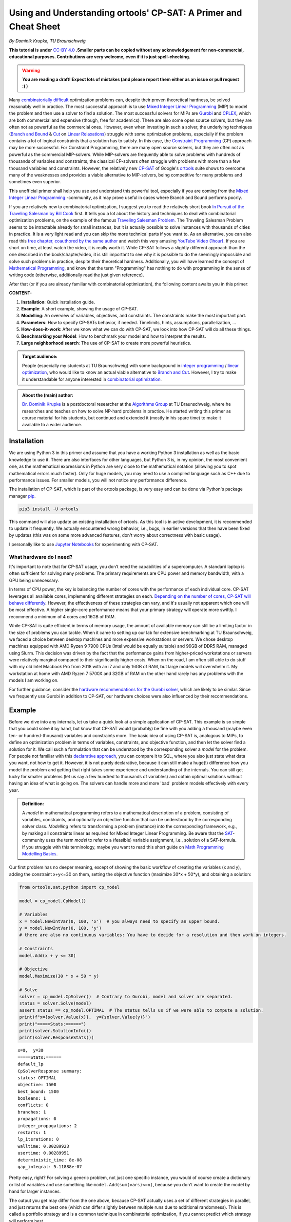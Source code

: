 Using and Understanding ortools' CP-SAT: A Primer and Cheat Sheet
=================================================================

*By Dominik Krupke, TU Braunschweig*

**This tutorial is under** `CC-BY 4.0 <https://creativecommons.org/licenses/by/4.0/>`_ **.Smaller parts can be copied without
any acknowledgement for non-commercial, educational purposes. Contributions are very welcome, even if it is just spell-checking.**

.. warning:: 

   **You are reading a draft! Expect lots of mistakes (and please report them either as an issue or pull request :) )**


Many `combinatorially difficult <https://en.wikipedia.org/wiki/NP-hardness>`_  optimization problems can, despite their proven theoretical hardness, be solved reasonably well in practice.
The most successful approach is to use `Mixed Integer Linear Programming <https://en.wikipedia.org/wiki/Integer_programming>`_ (MIP) to model the problem and then use a solver to find a solution.
The most successful solvers for MIPs are `Gurobi <https://www.gurobi.com/>`_ and `CPLEX <https://www.ibm.com/analytics/cplex-optimizer>`_, which are both commercial and expensive (though, free for academics).
There are also some open source solvers, but they are often not as powerful as the commercial ones.
However, even when investing in such a solver, the underlying techniques (`Branch and Bound <https://en.wikipedia.org/wiki/Branch_and_bound>`_
& `Cut <https://en.wikipedia.org/wiki/Branch_and_cut>`_ on `Linear Relaxations <https://en.wikipedia.org/wiki/Linear_programming_relaxation>`_) struggle with some optimization problems, especially if the problem contains a lot of logical constraints that a solution has to satisfy.
In this case, the `Constraint Programming <https://en.wikipedia.org/wiki/Constraint_programming>`_ (CP) approach may be more successful.
For Constraint Programming, there are many open source solvers, but they are often not as powerful as the commercial MIP-solvers.
While MIP-solvers are frequently able to solve problems with hundreds of thousands of variables and constraints, the classical CP-solvers often struggle with problems with more than a few thousand variables and constraints.
However, the relatively new `CP-SAT <https://developers.google.com/optimization/cp/cp_solver>`_ of Google's `ortools <https://github.com/google/or-tools/>`_
suite shows to overcome many of the weaknesses and provides a viable alternative to MIP-solvers, being competitive for many problems and sometimes even superior.

This unofficial primer shall help you use and understand this powerful tool, especially if you are coming from
the `Mixed Integer Linear Programming <https://en.wikipedia.org/wiki/Integer_programming>`_ -community, as
it may prove useful in cases where Branch and Bound performs poorly.

If you are relatively new to combinatorial optimization, I suggest you to read the relatively short book `In Pursuit of the Traveling Salesman by Bill Cook <https://press.princeton.edu/books/paperback/9780691163529/in-pursuit-of-the-traveling-salesman>`_ first.
It tells you a lot about the history and techniques to deal with combinatorial optimization problems, on the example of the famous `Traveling Salesman Problem <https://en.wikipedia.org/wiki/Travelling_salesman_problem>`_.
The Traveling Salesman Problem seems to be intractable already for small instances, but it is actually possible to solve instances with thousands of cities in practice.
It is a very light read and you can skip the more technical parts if you want to.
As an alternative, you can also read this `free chapter, coauthored by the same author <https://www.math.uwaterloo.ca/~bico/papers/comp_chapter1.pdf>`_ and 
watch this very amusing `YouTube Video (1hour) <https://www.youtube.com/watch?v=5VjphFYQKj8>`_.
If you are short on time, at least watch the video, it is really worth it.
While CP-SAT follows a slightly different approach than the one described in the book/chapter/video, it is still important to see why it is possible to do the seemingly impossible and solve such problems in practice, despite their theoretical hardness.
Additionally, you will have learned the concept of `Mathematical Programming <https://www.gurobi.com/resources/math-programming-modeling-basics/>`_, and know that the term "Programming" has nothing to do with programming in the sense of writing code (otherwise, additionally read the just given reference).

After that (or if you are already familiar with combinatorial optimization), the following content awaits you in this primer:

**CONTENT:**

1. **Installation**: Quick installation guide.
2. **Example**: A short example, showing the usage of CP-SAT.
3. **Modelling**: An overview of variables, objectives, and constraints. The constraints make the most
   important part.
4. **Parameters**: How to specify CP-SATs behavior, if needed. Timelimits, hints, assumptions,
   parallelization, ...
5. **How-does-it-work**: After we know what we can do with CP-SAT, we look into how CP-SAT will do all
   these things.
6. **Benchmarking your Model**: How to benchmark your model and how to interpret the results.
7. **Large neighborhood search**: The use of CP-SAT to create more powerful heuristics.

.. admonition:: **Target audience**: 

  People (especially my students at TU Braunschweig) with some background
  in `integer programming <https://en.wikipedia.org/wiki/Integer_programming>`_
  / `linear optimization <https://en.wikipedia.org/wiki/Linear_programming>`_, who would like to know an actual viable
  alternative to `Branch and Cut <https://en.wikipedia.org/wiki/Branch_and_cut>`_. However, I try to make it
  understandable for anyone interested
  in `combinatorial optimization <https://en.wikipedia.org/wiki/Combinatorial_optimization>`_.
  

.. admonition:: **About the (main) author**:

  `Dr. Dominik Krupke <https://krupke.cc>`_ is a postdoctoral researcher at the `Algorithms Group <https://www.ibr.cs.tu-bs.de/alg>`_ at TU Braunschweig,
  where he researches and teaches on how to solve NP-hard problems in practice. He started writing this primer as course material for his students,
  but continued and extended it (mostly in his spare time) to make it available to a wider audience.

Installation
------------

We are using Python 3 in this primer and assume that you have a working Python 3 installation as well as the basic knowledge to use it. There are also interfaces for other languages, 
but Python 3 is, in my opinion, the most convenient one, as the mathematical expressions in Python are very close to the mathematical notation (allowing you to spot mathematical errors much faster). 
Only for huge models, you may need to use a compiled language such as C++ due to performance issues. For smaller models, you will not notice any performance difference.

The installation of CP-SAT, which is part of the ortools package, is very easy and can be done via Python's package manager `pip <https://pip.pypa.io/en/stable/>`_.

.. code:: bash

   pip3 install -U ortools

This command will also update an existing installation of ortools.
As this tool is in active development, it is recommended to update it frequently.
We actually encountered wrong behavior, i.e., bugs, in earlier versions that then have
been fixed by updates (this was on some more advanced features, don't worry about
correctness with basic usage).

I personally like to use `Jupyter Notebooks <https://jupyter.org/>`_ for experimenting with CP-SAT.

What hardware do I need?
~~~~~~~~~~~~~~~~~~~~~~~~

It's important to note that for CP-SAT usage, you don't need the capabilities of
a supercomputer. A standard laptop is often sufficient for solving many
problems. The primary requirements are CPU power and memory bandwidth, with a
GPU being unnecessary.

In terms of CPU power, the key is balancing the number of cores with the
performance of each individual core. CP-SAT leverages all available cores,
implementing different strategies on each.
`Depending on the number of cores, CP-SAT will behave differently <https://github.com/google/or-tools/blob/main/ortools/sat/docs/troubleshooting.md#improving-performance-with-multiple-workers>`_.
However, the effectiveness of these strategies can vary, and it's usually not
apparent which one will be most effective. A higher single-core performance
means that your primary strategy will operate more swiftly. I recommend a
minimum of 4 cores and 16GB of RAM.

While CP-SAT is quite efficient in terms of memory usage, the amount of
available memory can still be a limiting factor in the size of problems you can
tackle. When it came to setting up our lab for extensive benchmarking at TU
Braunschweig, we faced a choice between desktop machines and more expensive
workstations or servers. We chose desktop machines equipped with AMD Ryzen 9
7900 CPUs (Intel would be equally suitable) and 96GB of DDR5 RAM, managed using
Slurm. This decision was driven by the fact that the performance gains from
higher-priced workstations or servers were relatively marginal compared to their
significantly higher costs. When on the road, I am often still able to do stuff
with my old Intel Macbook Pro from 2018 with an i7 and only 16GB of RAM, but
large models will overwhelm it. My workstation at home with AMD Ryzen 7 5700X
and 32GB of RAM on the other hand rarely has any problems with the models I am
working on.

For further guidance, consider the
`hardware recommendations for the Gurobi solver <https://support.gurobi.com/hc/en-us/articles/8172407217041-What-hardware-should-I-select-when-running-Gurobi->`_,
which are likely to be similar. Since we frequently use Gurobi in addition to
CP-SAT, our hardware choices were also influenced by their recommendations.


Example
-------

Before we dive into any internals, let us take a quick look at a simple application of CP-SAT. This example is so simple
that you could solve it by hand, but know that CP-SAT would (probably) be fine with you adding a thousand (maybe even
ten- or hundred-thousand) variables and constraints more.
The basic idea of using CP-SAT is, analogous to MIPs, to define an optimization problem in terms of variables,
constraints, and objective function, and then let the solver find a solution for it.
We call such a formulation that can be understood by the corresponding solver a *model* for the problem.
For people not familiar with this `declarative approach <https://programiz.pro/resources/imperative-vs-declarative-programming/>`_, 
you can compare it to SQL, where you also just state what data you want, not how to get it.
However, it is not purely declarative, because it can still make a huge(!) difference how you model the problem and
getting that right takes some experience and understanding of the internals.
You can still get lucky for smaller problems (let us say a few hundred to thousands of variables) and obtain optimal
solutions without having an idea of what is going on.
The solvers can handle more and more 'bad' problem models effectively with every year.

.. admonition:: **Definition:**

   A *model* in mathematical programming refers to a mathematical description of a problem, consisting of
   variables, constraints, and optionally an objective function that can be understood by the corresponding solver class.
   *Modelling* refers to transforming a problem (instance) into the corresponding framework, e.g.,
   by making all constraints linear as required for Mixed Integer Linear Programming.
   Be aware that the `SAT <https://en.wikipedia.org/wiki/SAT_solver>`_-community uses the term *model* to refer to a (feasible) 
   variable assignment, i.e., solution of a SAT-formula. If you struggle with this terminology, maybe you want to read
   this short guide on `Math Programming Modelling Basics <https://www.gurobi.com/resources/math-programming-modeling-basics/>`_.

Our first problem has no deeper meaning, except of showing the basic workflow of creating the variables (x and y), adding the
constraint x+y<=30 on them, setting the objective function (maximize 30*x + 50*y), and obtaining a solution:

.. code:: python

   from ortools.sat.python import cp_model

   model = cp_model.CpModel()

   # Variables
   x = model.NewIntVar(0, 100, 'x')  # you always need to specify an upper bound.
   y = model.NewIntVar(0, 100, 'y')
   # there are also no continuous variables: You have to decide for a resolution and then work on integers.

   # Constraints
   model.Add(x + y <= 30)

   # Objective
   model.Maximize(30 * x + 50 * y)

   # Solve
   solver = cp_model.CpSolver()  # Contrary to Gurobi, model and solver are separated.
   status = solver.Solve(model)
   assert status == cp_model.OPTIMAL  # The status tells us if we were able to compute a solution.
   print(f"x={solver.Value(x)},  y={solver.Value(y)}")
   print("=====Stats:======")
   print(solver.SolutionInfo())
   print(solver.ResponseStats())

::

   x=0,  y=30
   =====Stats:======
   default_lp
   CpSolverResponse summary:
   status: OPTIMAL
   objective: 1500
   best_bound: 1500
   booleans: 1
   conflicts: 0
   branches: 1
   propagations: 0
   integer_propagations: 2
   restarts: 1
   lp_iterations: 0
   walltime: 0.00289923
   usertime: 0.00289951
   deterministic_time: 8e-08
   gap_integral: 5.11888e-07

Pretty easy, right? For solving a generic problem, not just one specific instance, you would of course create a
dictionary or list of variables and use something like ``model.Add(sum(vars)<=n)``, because you don't want to create
the model by hand for larger instances.

The output you get may differ from the one above, because CP-SAT actually uses a set of different strategies
in parallel, and just returns the best one (which can differ slightly between multiple runs due to additional randomness).
This is called a portfolio strategy and is a common technique in combinatorial optimization, if you cannot predict
which strategy will perform best.

The mathematical model of the code above would usually be written by experts something like this:

.. math::

   \max 30x + 50y

.. math::

   \text{s.t. } x+y \leq 30

.. math:: 

   \quad 0\leq x \leq 100

.. math::

   \quad 0\leq y \leq 100

.. math:: 

   x,y \in \mathbb{Z}

The ``s.t.`` stands for ``subject to``, sometimes also read as ``such that``.

Here are some further examples, if you are not yet satisfied:

- `N-queens <https://developers.google.com/optimization/cp/queens>`_ (this one
  also gives you a quick introduction to constraint programming, but it may be
  misleading because CP-SAT is no classical
  `FD(Finite Domain)-solver <http://www.gameaipro.com/GameAIPro2/GameAIPro2_Chapter26_Rolling_Your_Own_Finite-Domain_Constraint_Solver.pdf>`_.
  This example probably has been modified from the previous generation, which is
  also explained at the end.)
- `Employee Scheduling <https://developers.google.com/optimization/scheduling/employee_scheduling>`_
- `Job Shop Problem <https://developers.google.com/optimization/scheduling/job_shop>`_
- More examples can be found in
  `the official repository <https://github.com/google/or-tools/tree/stable/ortools/sat/samples>`_
  for multiple languages (yes, CP-SAT does support more than just Python). As
  the Python-examples are named in
  `snake-case <https://en.wikipedia.org/wiki/Snake_case>`_, they are at the end of
  the list.

Ok. Now that you have seen a minimal model, let us look on what options we have
to model a problem. Note that an experienced optimizer may be able to model most
problems with just the elements shown above, but showing your intentions may
help CP-SAT optimize your problem better. Contrary to Mixed Integer Programming,
you also do not need to fine-tune any
`Big-Ms <https://en.wikipedia.org/wiki/Big_M_method>`_ (a reason to model
higher-level constraints, such as conditional constraints that are only enforced
if some variable is set to true, in MIPs yourself, because the computer is not
very good at that).

Modelling
---------

CP-SAT provides us with much more modelling options than the classical
MIP-solver. Instead of just the classical linear constraints (<=, ==, >=), we
have various advanced constraints such as ``AllDifferent`` or
``AddMultiplicationEquality``. This spares you the burden of modelling the logic
only with linear constraints, but also makes the interface more extensive.
Additionally, you have to be aware that not all constraints are equally
efficient. The most efficient constraints are linear or boolean constraints.
Constraints such as ``AddMultiplicationEquality`` can be significantly(!!!) more
expensive.

   **If you are coming from the MIP-world, you should not overgeneralize your
   experience** to CP-SAT as the underlying techniques are different. It does not
   rely on the linear relaxation as much as MIP-solvers do. Thus, you can often
   use modelling techniques that are not efficient in MIP-solvers, but perform
   reasonably well in CP-SAT. For example, I had a model that required multiple
   absolute values and performed significantly better in CP-SAT than in Gurobi
   (despite a manual implementation with relatively tight big-M values).

This primer does not have the space to teach about building good models. In the
following, we will primarily look onto a selection of useful constraints. If you
want to learn how to build models, you could take a look into the book
`Model Building in Mathematical Programming by H. Paul Williams <https://www.wiley.com/en-us/Model+Building+in+Mathematical+Programming%2C+5th+Edition-p-9781118443330>`_
which covers much more than you probably need, including some actual
applications. This book is of course not for CP-SAT, but the general techniques
and ideas carry over. However, it can also suffice to simply look on some other
models and try some things out. If you are completely new to this area, you may
want to check out modelling for the MIP-solver Gurobi in this
`video course <https://www.youtube.com/playlist?list=PLHiHZENG6W8CezJLx_cw9mNqpmviq3lO9>`_.
Remember that many things are similar to CP-SAT, but not everything (as already
mentioned, CP-SAT is especially interesting for the cases where a MIP-solver
fails).

The following part does not cover all constraints. You can get a complete
overview by looking into the
`official documentation <https://developers.google.com/optimization/reference/python/sat/python/cp_model#cp_model.CpModel>`_.
Simply go to ``CpModel`` and check out the ``AddXXX`` and ``NewXXX`` methods.

Resources on mathematical modelling (not CP-SAT specific):

- `Math Programming Modeling Basics by Gurobi <https://www.gurobi.com/resources/math-programming-modeling-basics/>`_:
  Get the absolute basics.
- `Modeling with Gurobi Python <https://www.youtube.com/playlist?list=PLHiHZENG6W8CezJLx_cw9mNqpmviq3lO9>`_:
  A video course on modelling with Gurobi. The concepts carry over to CP-SAT.
- `Model Building in Mathematical Programming by H. Paul Williams <https://www.wiley.com/en-us/Model+Building+in+Mathematical+Programming%2C+5th+Edition-p-9781118443330>`_:
  A complete book on mathematical modelling.

Variables
~~~~~~~~~

There are two important types of variables in CP-SAT: Booleans and Integers
(which are actually converted to Booleans, but more on this later). There are
also, e.g.,
`interval variables <https://developers.google.com/optimization/reference/python/sat/python/cp_model#intervalvar>`_,
but they are not as important and can be modelled easily with integer variables.
For the integer variables, you have to specify a lower and an upper bound.

.. code:: python

   # integer variable z with bounds -100 <= z <= 100
   z = model.NewIntVar(-100, 100, "z")
   # boolean variable b
   b = model.NewBoolVar("b")
   # implicitly available negation of b:
   not_b = b.Not()  # will be 1 if b is 0 and 0 if b is 1

.. note:: 

  Having tight bounds on the integer variables can make a huge impact on the
  performance. It may be useful to run some optimization heuristics beforehand
  to get some bounds. Reducing it by a few percent can already pay off for some
  problems.

There are no continuous/floating point variables (or even constants) in CP-SAT:
If you need floating point numbers, you have to approximate them with integers
by some resolution. For example, you could simply multiply all values by 100 for
a step size of 0.01. A value of 2.35 would then be represented by 235. This
could probably be implemented in CP-SAT directly, but doing it explicitly is
not difficult, and it has numerical implications that you should be aware of.

The lack of continuous variables may sound like a serious limitation, especially
if you have a background in linear optimization (where continuous variables are
the "easy part"), but as long as they are not a huge part of your problem, you
can often work around it. I had problems with many continuous variables on which
I had to apply absolute values and conditional linear constraints, and CP-SAT
performed much better than Gurobi, which is known to be very good at continuous
variables. In this case, CP-SAT struggled less with the continuous variables
(Gurobi's strength), than Gurobi with the logical constraints (CP-SAT's
strength). In a further analysis, I noted an only logarithmic increase of the
runtime with the resolution. However, there are also problems for which a higher
resolution can drastically increase the runtime. The packing problem, which is
discussed further below, has the following runtime for different resolutions:
1x: 0.02s, 10x: 0.7s, 100x: 7.6s, 1000x: 75s, 10_000x: >15min. The solution was
always the same, just scaled, and there was no objective, i.e., only a feasible
solution had to be found. Note that this is just an example, not a
representative benchmark. See
`./examples/add_no_overlap_2d_scaling.ipynb <./examples/add_no_overlap_2d_scaling.ipynb>`_
for the code. If you have a problem with a lot of continuous variables, such as
`network flow problems <https://en.wikipedia.org/wiki/Network_flow_problem>`_, you
are probably better served with a MIP-solver.

In my experience, boolean variables are by far the most important variables in
many combinatorial optimization problems. Many problems, such as the famous
Traveling Salesman Problem, only consist of boolean variables. Implementing a
solver specialized on boolean variables by using a SAT-solver as a base, such as
CP-SAT, thus, is quite sensible. The resolution of coefficients (in combination
with boolean variables) is less critical than for variables.

You might question the need for naming variables in your model. While it's true
that CP-SAT wouldn't need named variables to work (as it could just give them
automatically generated names), assigning names is incredibly useful for
debugging purposes. Solver APIs often create an internal representation of your
model, which is subsequently used by the solver. There are instances where you
might need to examine this internal model, such as when debugging issues like
infeasibility. In such scenarios, having named variables can significantly
enhance the clarity of the internal representation, making your debugging
process much more manageable.

Objectives
~~~~~~~~~~

Not every problem actually has an objective, sometimes you only need to find a
feasible solution. CP-SAT is pretty good at doing that (MIP-solvers are often
not). However, CP-SAT can also optimize pretty well (older constraint
programming solver cannot, at least in my experience). You can minimize or
maximize a linear expression (use auxiliary variables and constraints to model
more complicated expressions).

You can specify the objective function by calling ``model.Minimize`` or
``model.Maximize`` with a linear expression.

.. code:: python

  model.Maximize(30 * x + 50 * y)

Let us look on how to model more complicated expressions, using boolean
variables and generators.

.. code:: python
  
  x_vars = [model.NewBoolVar(f"x{i}") for i in range(10)]
  model.Minimize(
      sum(i * x_vars[i] if i % 2 == 0 else i * x_vars[i].Not() for i in range(10))
  )


This objective evaluates to

.. math::

  \min \sum_{i=0}^{9} i\cdot x_i \text{ if } i \text{ is even else } i\cdot \neg x_i

To implement a
`lexicographic optimization <https://en.wikipedia.org/wiki/Lexicographic_optimization>`_
you can do multiple rounds and always fix the previous objective as constraint.

.. code:: python

  model.Maximize(30 * x + 50 * y)

  # Lexicographic
  solver.Solve(model)
  model.Add(30 * x + 50 * y == int(solver.ObjectiveValue()))  # fix previous objective
  model.Minimize(z)  # optimize for second objective
  solver.Solve(model)


To implement non-linear objectives, you can use auxiliary variables and
constraints. For example, you can create a variable that is the absolute value
of another variable and then use this variable in the objective.

.. code:: python

  abs_x = model.NewIntVar(0, 100, "|x|")
  model.AddAbsEquality(target=abs_x, expr=x)
  model.Minimize(abs_x)


The available constraints are discussed next.

Linear Constraints
~~~~~~~~~~~~~~~~~~

These are the classical constraints also used in linear optimization. Remember
that you are still not allowed to use floating point numbers within it. Same as
for linear optimization: You are not allowed to multiply a variable with
anything else than a constant and also not to apply any further mathematical
operations.

.. code:: python

  model.Add(10 * x + 15 * y <= 10)
  model.Add(x + z == 2 * y)

  # This one actually isn't linear but still works.
  model.Add(x + y != z)

  # For <, > you can simply use <= and -1 because we are working on integers.
  model.Add(x <= z - 1)  # x < z

Note that ``!=`` can be expected slower than the other (``<=``, ``>=``, ``==``)
constraints, because it is not a linear constraint. If you have a set of
mutually ``!=`` variables, it is better to use ``AllDifferent`` (see below) than to
use the explicit ``!=`` constraints.

.. warning:: 

  If you use intersecting linear constraints, you may get problems
  because the intersection point needs to be integral. There is no such thing as
  a feasibility tolerance as in Mixed Integer Programming-solvers, where small
  deviations are allowed. The feasibility tolerance in MIP-solvers allows, e.g.,
  0.763445 == 0.763439 to still be considered equal to counter numerical issues
  of floating point arithmetic. In CP-SAT, you have to make sure that values can
  match exactly.

Logical Constraints (Propositional Logic)
~~~~~~~~~~~~~~~~~~~~~~~~~~~~~~~~~~~~~~~~~

You can actually model logical constraints also as linear constraints, but it
may be advantageous to show your intent:

.. code:: python

  b1 = model.NewBoolVar("b1")
  b2 = model.NewBoolVar("b2")
  b3 = model.NewBoolVar("b3")

  model.AddBoolOr(b1, b2, b3)  # b1 or b2 or b3 (at least one)
  model.AddBoolAnd(b1, b2.Not(), b3.Not())  # b1 and not b2 and not b3 (all)
  model.AddBoolXOr(b1, b2, b3)  # b1 xor b2 xor b3
  model.AddImplication(b1, b2)  # b1 -> b2


In this context you could also mention ``AddAtLeastOne``, ``AddAtMostOne``, and
``AddExactlyOne``, but these can also be modelled as linear constraints.

Conditional Constraints
~~~~~~~~~~~~~~~~~~~~~~~

Linear constraints (Add), BoolOr, and BoolAnd support being activated by a
condition. This is not only a very helpful constraint for many applications, but
it is also a constraint that is highly inefficient to model with linear
optimization (`Big M Method <https://en.wikipedia.org/wiki/Big_M_method>`_). My
current experience shows that CP-SAT can work much more efficiently with this
kind of constraint. Note that you only can use a boolean variable and not
directly add an expression, i.e., maybe you need to create an auxiliary
variable.

.. code:: python

  model.Add(x + z == 2 * y).OnlyEnforceIf(b1)
  model.Add(x + z == 10).OnlyEnforceIf([b2, b3.Not()])  # only enforce if b2 AND NOT b3

AllDifferent
~~~~~~~~~~~~

A constraint that is often seen in Constraint Programming, but I myself was
always able to deal without it. Still, you may find it important. It forces all
(integer) variables to have a different value.

``AllDifferent`` is actually the only constraint that may use a domain based
propagator (if it is not a permutation)
[`source <https://youtu.be/lmy1ddn4cyw?t=624>`_]

.. code:: python

  model.AddAllDifferent(x, y, z)

  # You can also add a constant to the variables.
  vars = [model.NewIntVar(0, 10) for i in range(10)]
  model.AddAllDifferent(x + i for i, x in enumerate(vars))

The `N-queens <https://developers.google.com/optimization/cp/queens>`_ example of
the official tutorial makes use of this constraint.

There is a big caveat with this constraint: CP-SAT now has a preprocessing step
that automatically tries to infer large ``AllDifferent`` constraints from sets of
mutual ``!=`` constraints. This inference equals the NP-hard Edge Clique Cover
problem, thus, is not a trivial task. If you add an ``AllDifferent`` constraint
yourself, CP-SAT will assume that you already took care of this inference and
will skip this step. Thus, adding a single ``AllDifferent`` constraint can make
your model significantly slower, if you also use ``!=`` constraints. If you do not
use ``!=`` constraints, you can safely use ``AllDifferent`` without any performance
penalty. You may also want to use ``!=`` instead of ``AllDifferent`` if you apply it
to overlapping sets of variables without proper optimization, because then
CP-SAT will do the inference for you.

In `./examples/add_all_different.ipynb <https://github.com/d-krupke/cpsat-primer/blob/main/examples/add_all_different.ipynb>`_ you
can find a quick experiment based on the graph coloring problem. In the graph
coloring problem, the colors of two adjacent vertices have to be different. This
can be easily modelled by ``!=`` or ``AllDifferent`` constraints on every edge.
Using ``!=``, we can solve the example graph in around 5 seconds. If we use
``AllDifferent``, it takes more than 5 minutes. If we manually disable the
``AllDifferent`` inference, it also takes more than 5 minutes. Same if we add just
a single ``AllDifferent`` constraint. Thus, if you use ``AllDifferent`` do it
properly on large sets, or use ``!=`` constraints and let CP-SAT infer the
``AllDifferent`` constraints for you.

Maybe CP-SAT will allow you to use ``AllDifferent`` without any performance
penalty in the future, but for now, you have to be aware of this. See also
`the optimization parameter documentation <https://github.com/google/or-tools/blob/1d696f9108a0ebfd99feb73b9211e2f5a6b0812b/ortools/sat/sat_parameters.proto#L542>`_.

Absolute Values and Max/Min
~~~~~~~~~~~~~~~~~~~~~~~~~~~

Two often occurring and important operators are absolute values as well as
minimum and maximum values. You cannot use operators directly in the
constraints, but you can use them via an auxiliary variable and a dedicated
constraint. These constraints are reasonably efficient in my experience.

.. code:: python

  # abs_xz == |x+z|
  abs_xz = model.NewIntVar(0, 200, "|x+z|")  # ub = ub(x)+ub(z)
  model.AddAbsEquality(target=abs_xz, expr=x + z)
  # max_xyz = max(x,y,z)
  max_xyz = model.NewIntVar(0, 100, "max(x,y, z)")
  model.AddMaxEquality(max_xyz, [x, y, z])
  # min_xyz = min(x,y,z)
  min_xyz = model.NewIntVar(-100, 100, " min(x,y, z)")
  model.AddMinEquality(min_xyz, [x, y, z])

Multiplication and Modulo
~~~~~~~~~~~~~~~~~~~~~~~~~

A big nono in linear optimization (the most successful optimization area) are
multiplication of variables (because this would no longer be linear, right...).
Often we can linearize the model by some tricks and tools like Gurobi are also
able to do some non-linear optimization ( in the end, it is most often
translated to a less efficient linear model again). CP-SAT can also work with
multiplication and modulo of variables, again as constraint not as operation. So
far, I have not made good experience with these constraints, i.e., the models
end up being slow to solve, and would recommend to only use them if you really
need them and cannot find a way around them.

.. code:: python

  xyz = model.NewIntVar(-100 * 100 * 100, 100**3, "x*y*z")
  model.AddMultiplicationEquality(xyz, [x, y, z])  # xyz = x*y*z
  model.AddModuloEquality(x, y, 3)  # x = y % 3

.. warning:: 

  The documentation indicates that multiplication of more than two
  variables is supported, but I got an error when trying it out. I have not
  investigated this further, as I would expect it to be slow anyway.

Circuit/Tour-Constraints
~~~~~~~~~~~~~~~~~~~~~~~~

The
`Traveling Salesman Problem (TSP) <https://en.wikipedia.org/wiki/Travelling_salesman_problem>`_
or Hamiltonicity Problem are important and difficult problems that occur as
subproblem in many contexts. For solving the classical TSP, you should use the
extremely powerful solver
`Concorde <https://www.math.uwaterloo.ca/tsp/concorde.html>`_. There is also a
separate `part in ortools <https://developers.google.com/optimization/routing>`_
dedicated to routing. If it is just a subproblem, you can add a simple
constraint by encoding the allowed edges as triples of start vertex index,
target vertex index, and literal/variable. Note that this is using directed
edges/arcs. By adding a triple (v,v,var), you can allow CP-SAT to skip the
vertex v.

  If the tour-problem is the fundamental part of your problem, you may be better
  served with using a Mixed Integer Programming solver. Don't expect to solve
  tours much larger than 250 vertices with CP-SAT.

.. code:: python

  from ortools.sat.python import cp_model

  # Weighted, directed graph as instance
  # (source, destination) -> cost
  dgraph = {
      (0, 1): 13,
      (1, 0): 17,
      (1, 2): 16,
      (2, 1): 19,
      (0, 2): 22,
      (2, 0): 14,
      (3, 0): 15,
      (3, 1): 28,
      (3, 2): 25,
      (0, 3): 24,
      (1, 3): 11,
      (2, 3): 27,
  }
  model = cp_model.CpModel()
  # Variables: Binary decision variables for the edges
  edge_vars = {(u, v): model.NewBoolVar(f"e_{u}_{v}") for (u, v) in dgraph.keys()}
  # Constraints: Add Circuit constraint
  # We need to tell CP-SAT which variable corresponds to which edge.
  # This is done by passing a list of tuples (u,v,var) to AddCircuit.
  circuit = [
      (u, v, var) for (u, v), var in edge_vars.items()  # (source, destination, variable)
  ]
  model.AddCircuit(circuit)

  # Objective: minimize the total cost of edges
  obj = sum(dgraph[(u, v)] * x for (u, v), x in edge_vars.items())
  model.Minimize(obj)

  # Solve
  solver = cp_model.CpSolver()
  status = solver.Solve(model)
  assert status in (cp_model.OPTIMAL, cp_model.FEASIBLE)
  tour = [(u, v) for (u, v), x in edge_vars.items() if solver.Value(x)]
  print("Tour:", tour)

::

  Tour: [(0, 1), (2, 0), (3, 2), (1, 3)]

You can use this constraint very flexibly for many tour problems. We added three
examples:

- `./examples/add_circuit.py <https://github.com/d-krupke/cpsat-primer/blob/main/examples/add_circuit.py>`_: The example above,
  slightly extended. Find out how large you can make the graph.
- `./examples/add_circuit_budget.py <https://github.com/d-krupke/cpsat-primer/blob/main/examples/add_circuit_budget.py>`_: Find the
  largest tour with a given budget. This will be a bit more difficult to solve.
- `./examples/add_circuit_multi_tour.py <https://github.com/d-krupke/cpsat-primer/blob/main/examples/add_circuit_multi_tour.py>`_:
  Allow :math:`k` tours, which in sum need to be minimal and cover all vertices.

The most powerful TSP-solver *concorde* uses a linear programming based
approach, but with a lot of additional techniques to improve the performance.
The book *In Pursuit of the Traveling Salesman* by William Cook may have already
given you some insights. For more details, you can also read the more advanced
book *The Traveling Salesman Problem: A Computational Study* by Applegate,
Bixby, Chvatál, and Cook. If you need to solve some variant, MIP-solvers (which
could be called a generalization of that approach) are known to perform well
using the
`Dantzig-Fulkerson-Johnson Formulation <https://en.wikipedia.org/wiki/Travelling_salesman_problem#Dantzig%E2%80%93Fulkerson%E2%80%93Johnson_formulation>`_.
This model is theoretically exponential, but using lazy constraints (which are
added when needed), it can be solved efficiently in practice. The
`Miller-Tucker-Zemlin formulation <https://en.wikipedia.org/wiki/Travelling_salesman_problem#Miller%E2%80%93Tucker%E2%80%93Zemlin_formulation[21]>`_
allows a small formulation size, but is bad in practice with MIP-solvers due to
its weak linear relaxations. Because CP-SAT does not allow lazy constraints, the
Danzig-Fulkerson-Johnson formulation would require many iterations and a lot of
wasted resources. As CP-SAT does not suffer as much from weak linear relaxations
(replacing Big-M by logic constraints, such as ``OnlyEnforceIf``), the
Miller-Tucker-Zemlin formulation may be an option in some cases, though a simple
experiment (see below) shows a similar performance as the iterative approach.
When using ``AddCircuit``, CP-SAT will actually use the LP-technique for the
linear relaxation (so using this constraint may really help, as otherwise CP-SAT
will not know that your manual constraints are actually a tour with a nice
linear relaxation), and probably has the lazy constraints implemented
internally. Using the ``AddCircuit`` constraint is thus highly recommendable for
any circle or path constraints.

In
`./examples/add_circuit_comparison.ipynb <https://github.com/d-krupke/cpsat-primer/blob/main/examples/add_circuit_comparison.ipynb>`_,
we compare the performance of some models for the TSP, to estimate the
performance of CP-SAT for the TSP.

- **AddCircuit** can solve the Euclidean TSP up to a size of around 110 vertices
  in 10 seconds to optimality.
- **MTZ (Miller-Tucker-Zemlin)** can solve the eculidean TSP up to a size of
  around 50 vertices in 10 seconds to optimality.
- **Dantzig-Fulkerson-Johnson via iterative solving** can solve the eculidean
  TSP up to a size of around 50 vertices in 10 seconds to optimality.
- **Dantzig-Fulkerson-Johnson via lazy constraints in Gurobi** can solve the
  eculidean TSP up to a size of around 225 vertices in 10 seconds to optimality.

This tells you to use a MIP-solver for problems dominated by the tour
constraint, and if you have to use CP-SAT, you should definitely use the
``AddCircuit`` constraint.

  These are all naive implementations, and the benchmark is not very rigorous.
  These values are only meant to give you a rough idea of the performance.
  Additionally, this benchmark was regarding proving *optimality*. The
  performance in just optimizing a tour could be different. The numbers could
  also look different for differently generated instances. You can find a more
  detailed benchmark in the later section on proper evaluation.

Here is the performance of ``AddCircuit`` for the TSP on some instances (rounded
eucl. distance) from the TSPLIB with a time limit of 90 seconds.

+----------+---------+---------+-------------+-----------+----------+
| Instance | # nodes | runtime | lower bound | objective | opt. gap |
+==========+=========+=========+=============+===========+==========+
| att48    |      48 |    0.47 |       33522 |     33522 |        0 |
+----------+---------+---------+-------------+-----------+----------+
| eil51    |      51 |    0.69 |         426 |       426 |        0 |
+----------+---------+---------+-------------+-----------+----------+
| st70     |      70 |     0.8 |         675 |       675 |        0 |
+----------+---------+---------+-------------+-----------+----------+
| eil76    |      76 |    2.49 |         538 |       538 |        0 |
+----------+---------+---------+-------------+-----------+----------+
| pr76     |      76 |   54.36 |      108159 |    108159 |        0 |
+----------+---------+---------+-------------+-----------+----------+
| kroD100  |     100 |    9.72 |       21294 |     21294 |        0 |
+----------+---------+---------+-------------+-----------+----------+
| kroC100  |     100 |    5.57 |       20749 |     20749 |        0 |
+----------+---------+---------+-------------+-----------+----------+
| kroB100  |     100 |     6.2 |       22141 |     22141 |        0 |
+----------+---------+---------+-------------+-----------+----------+
| kroE100  |     100 |    9.06 |       22049 |     22068 |        0 |
+----------+---------+---------+-------------+-----------+----------+
| kroA100  |     100 |    8.41 |       21282 |     21282 |        0 |
+----------+---------+---------+-------------+-----------+----------+
| eil101   |     101 |    2.24 |         629 |       629 |        0 |
+----------+---------+---------+-------------+-----------+----------+
| lin105   |     105 |    1.37 |       14379 |     14379 |        0 |
+----------+---------+---------+-------------+-----------+----------+
| pr107    |     107 |     1.2 |       44303 |     44303 |        0 |
+----------+---------+---------+-------------+-----------+----------+
| pr124    |     124 |    33.8 |       59009 |     59030 |        0 |
+----------+---------+---------+-------------+-----------+----------+
| pr136    |     136 |   35.98 |       96767 |     96861 |        0 |
+----------+---------+---------+-------------+-----------+----------+
| pr144    |     144 |   21.27 |       58534 |     58571 |        0 |
+----------+---------+---------+-------------+-----------+----------+
| kroB150  |     150 |   58.44 |       26130 |     26130 |        0 |
+----------+---------+---------+-------------+-----------+----------+
| kroA150  |     150 |   90.94 |       26498 |     26977 |       2% |
+----------+---------+---------+-------------+-----------+----------+
| pr152    |     152 |   15.28 |       73682 |     73682 |        0 |
+----------+---------+---------+-------------+-----------+----------+
| kroA200  |     200 |   90.99 |       29209 |     29459 |       1% |
+----------+---------+---------+-------------+-----------+----------+
| kroB200  |     200 |   31.69 |       29437 |     29437 |        0 |
+----------+---------+---------+-------------+-----------+----------+
| pr226    |     226 |   74.61 |       80369 |     80369 |        0 |
+----------+---------+---------+-------------+-----------+----------+
| gil262   |     262 |   91.58 |        2365 |      2416 |       2% |
+----------+---------+---------+-------------+-----------+----------+
| pr264    |     264 |   92.03 |       49121 |     49512 |       1% |
+----------+---------+---------+-------------+-----------+----------+
| pr299    |     299 |   92.18 |       47709 |     49217 |       3% |
+----------+---------+---------+-------------+-----------+----------+
| linhp318 |     318 |   92.45 |       41915 |     52032 |      19% |
+----------+---------+---------+-------------+-----------+----------+
| lin318   |     318 |   92.43 |       41915 |     52025 |      19% |
+----------+---------+---------+-------------+-----------+----------+
| pr439    |     439 |   94.22 |      105610 |    163452 |      35% |
+----------+---------+---------+-------------+-----------+----------+

Array operations
~~~~~~~~~~~~~~~~

You can even go completely bonkers and work with arrays in your model. The
element at a variable index can be accessed via an ``AddElement`` constraint.

The second constraint is actually more of a stable matching in array form. For
two arrays of variables :math:`v,w, |v|=|w|`, it requires
:math:`v[i]=j \Leftrightarrow w[j]=i \quad \forall i,j \in 0,\ldots,|v|-1`. Note that
this restricts the values of the variables in the arrays to :math:`0,\ldots, |v|-1`.

.. code:: python

  # ai = [x,y,z][i]  assign ai the value of the i-th entry.
  ai = model.NewIntVar(-100, 100, "a[i]")
  i = model.NewIntVar(0, 2, "i")
  model.AddElement(index=i, variables=[x, y, z], target=ai)

  model.AddInverse([x, y, z], [z, y, x])

Interval Variables and No-Overlap Constraints
~~~~~~~~~~~~~~~~~~~~~~~~~~~~~~~~~~~~~~~~~~~~~

CP-SAT also supports interval variables and corresponding constraints. These are
important for scheduling and packing problems. There are simple no-overlap
constraints for intervals for one-dimensional and two-dimensional intervals. In
two-dimensional intervals, only one dimension is allowed to overlap, i.e., the
other dimension has to be disjoint. This is essentially rectangle packing. Let
us see how we can model a simple 2-dimensional packing problem. Note that
``NewIntervalVariable`` may indicate a new variable, but it is actually a
constraint container in which you have to insert the classical integer
variables. This constraint container is required, e.g., for the no-overlap
constraint.

.. code:: python

  from ortools.sat.python import cp_model

  # Instance
  container = (40, 15)
  boxes = [
      (11, 3),
      (13, 3),
      (9, 2),
      (7, 2),
      (9, 3),
      (7, 3),
      (11, 2),
      (13, 2),
      (11, 4),
      (13, 4),
      (3, 5),
      (11, 2),
      (2, 2),
      (11, 3),
      (2, 3),
      (5, 4),
      (6, 4),
      (12, 2),
      (1, 2),
      (3, 5),
      (13, 5),
      (12, 4),
      (1, 4),
      (5, 2),
      # (6,  2),  # add to make tight
      # (6,3), # add to make infeasible
  ]
  model = cp_model.CpModel()

  # We have to create the variable for the bottom left corner of the boxes.
  # We directly limit their range, such that the boxes are inside the container
  x_vars = [
      model.NewIntVar(0, container[0] - box[0], name=f"x1_{i}")
      for i, box in enumerate(boxes)
  ]
  y_vars = [
      model.NewIntVar(0, container[1] - box[1], name=f"y1_{i}")
      for i, box in enumerate(boxes)
  ]
  # Interval variables are actually more like constraint containers, that are then passed to the no overlap constraint
  # Note that we could also make size and end variables, but we don't need them here
  x_interval_vars = [
      model.NewIntervalVar(
          start=x_vars[i], size=box[0], end=x_vars[i] + box[0], name=f"x_interval_{i}"
      )
      for i, box in enumerate(boxes)
  ]
  y_interval_vars = [
      model.NewIntervalVar(
          start=y_vars[i], size=box[1], end=y_vars[i] + box[1], name=f"y_interval_{i}"
      )
      for i, box in enumerate(boxes)
  ]
  # Enforce that no two rectangles overlap
  model.AddNoOverlap2D(x_interval_vars, y_interval_vars)

  # Solve!
  solver = cp_model.CpSolver()
  solver.parameters.log_search_progress = True
  solver.log_callback = print
  status = solver.Solve(model)
  assert status == cp_model.OPTIMAL
  for i, box in enumerate(boxes):
      print(
          f"box {i} is placed at ({solver.Value(x_vars[i])}, {solver.Value(y_vars[i])})"
      )

.. note:: 

  The keywords ``start`` may be named ``begin`` in some versions of ortools.

See `this notebook <https://github.com/d-krupke/cpsat-primer/blob/main/examples/add_no_overlap_2d.ipynb>`_ for the full example.

There is also the option for optional intervals, i.e., intervals that may be
skipped. This would allow you to have multiple containers or do a knapsack-like
packing.

The resolution seems to be quite important for this problem, as mentioned
before. The following table shows the runtime for different resolutions (the
solution is always the same, just scaled).

+------------+---------+
| Resolution | Runtime |
+============+=========+
| 1x         | 0.02s   |
+------------+---------+
| 10x        | 0.7s    |
+------------+---------+
| 100x       | 7.6s    |
+------------+---------+
| 1000x      | 75s     |
+------------+---------+
| 10_000x    | >15min  |
+------------+---------+

See `this notebook <https://github.com/d-krupke/cpsat-primer/blob/main/examples/add_no_overlap_2d_scaling.ipynb>`_ for the full
example.

However, while playing around with less documented features, I noticed that the
performance can be improved drastically with the following parameters:

.. code:: python

  solver.parameters.use_energetic_reasoning_in_no_overlap_2d = True
  solver.parameters.use_timetabling_in_no_overlap_2d = True
  solver.parameters.use_pairwise_reasoning_in_no_overlap_2d = True

Instances that could not be solved in 15 minutes before, can now be solved in
less than a second. This of course does not apply for all instances, but if you
are working with this constraint, you may want to jiggle with these parameters
if it struggles with solving your instances.

There is more
~~~~~~~~~~~~~
CP-SAT has even more constraints, but I think I covered the most important ones.
If you need more, you can check out the
`official documentation <https://developers.google.com/optimization/reference/python/sat/python/cp_model#cp_model.CpModel>`_.

Parameters
----------

The CP-SAT solver has a lot of parameters to control its behavior. They are
implemented via
`Protocol Buffer <https://developers.google.com/protocol-buffers>`_ and can be
manipulated via the ``parameters``-member. If you want to find out all options,
you can check the reasonably well documented ``proto``-file in the
`official repository <https://github.com/google/or-tools/blob/stable/ortools/sat/sat_parameters.proto>`_.
I will give you the most important right below.

.. warning:: 

    Only a few of the parameters (e.g., timelimit) are
    beginner-friendly. Most other parameters (e.g., decision strategies) should
    not be touched as the defaults are well-chosen, and it is likely that you will
    interfere with some optimizations. If you need a better performance, try to
    improve your model of the optimization problem.

Time limit and Status
~~~~~~~~~~~~~~~~~~~~~

If we have a huge model, CP-SAT may not be able to solve it to optimality (if
the constraints are not too difficult, there is a good chance we still get a
good solution). Of course, we don't want CP-SAT to run endlessly for hours
(years, decades,...) but simply abort after a fixed time and return us the best
solution so far. If you are now asking yourself why you should use a tool that
may run forever: There are simply no provably faster algorithms and considering
the combinatorial complexity, it is incredible that it works so well. Those not
familiar with the concepts of NP-hardness and combinatorial complexity, I
recommend reading the book 'In Pursuit of the Traveling Salesman' by William
Cook. Actually, I recommend this book to anyone into optimization: It is a
beautiful and light weekend-read.

To set a time limit (in seconds), we can simply set the following value before
we run the solver:

.. code:: python

    solver.parameters.max_time_in_seconds = 60  # 60s timelimit

We now of course have the problem, that maybe we won't have an optimal solution,
or a solution at all, we can continue on. Thus, we need to check the status of
the solver.

.. code:: python

    status = solver.Solve(model)
    if status == cp_model.OPTIMAL or status == cp_model.FEASIBLE:
        print("We have a solution.")
    else:
        print("Help?! No solution available! :( ")


The following status codes are possible:

- ``OPTIMAL``: Perfect, we have an optimal solution.
- ``FEASIBLE``: Good, we have at least a feasible solution (we may also have a
  bound available to check the quality via ``solver.BestObjectiveBound()``).
- ``INFEASIBLE``: There is a proof that no solution can satisfy all our
  constraints.
- ``MODEL_INVALID``: You used CP-SAT wrongly.
- ``UNKNOWN``: No solution was found, but also no infeasibility proof. Thus, we
  actually know nothing. Maybe there is at least a bound available?

If you want to print the status, you can use ``solver.StatusName(status)``.

We can not only limit the runtime but also tell CP-SAT, we are satisfied with a
solution within a specific, provable quality range. For this, we can set the
parameters ``absolute_gap_limit`` and ``relative_gap_limit``. The absolute limit
tells CP-SAT to stop as soon as the solution is at most a specific value apart
to the bound, the relative limit is relative to the bound. More specifically,
CP-SAT will stop as soon as the objective value(O) is within relative ratio
:math:`abs(O - B) / max(1, abs(O))` of the bound (B). To stop as soon as we are within
5% of the optimum, we could state (TODO: Check)

.. code:: python

    solver.parameters.relative_gap_limit = 0.05

Now we may want to stop after we didn't make progress for some time or whatever.
In this case, we can make use of the solution callbacks.

.. admonition::  For those familiar with Gurobi:

    Unfortunately, we can only abort the solution
    progress and not add lazy constraints or similar. For those not familiar with
    Gurobi or MIPs: With Mixed Integer Programming we can adapt the model during
    the solution process via callbacks which allows us to solve problems with
    many(!) constraints by only adding them lazily. This is currently the biggest
    shortcoming of CP-SAT for me. Sometimes you can still do dynamic model
    building with only little overhead feeding information of previous iterations
    into the model

For adding a solution callback, we have to inherit from a base class. The
documentation of the base class and the available operations can be found in the
`documentation <https://developers.google.com/optimization/reference/python/sat/python/cp_model#cp_model.CpSolverSolutionCallback>`_.

.. code:: python

    class MySolutionCallback(cp_model.CpSolverSolutionCallback):
        def __init__(self, stuff):
            cp_model.CpSolverSolutionCallback.__init__(self)
            self.stuff = stuff  # just to show that we can save some data in the callback.

        def on_solution_callback(self):
            obj = self.ObjectiveValue()  # best solution value
            bound = self.BestObjectiveBound()  # best bound
            print(f"The current value of x is {self.Value(x)}")
            if abs(obj - bound) < 10:
                self.StopSearch()  # abort search for better solution
            # ...


    solver.Solve(model, MySolutionCallback(None))

You can find an
`official example of using such callbacks <https://github.com/google/or-tools/blob/stable/ortools/sat/samples/stop_after_n_solutions_sample_sat.py>`_.

Beside querying the objective value of the currently best solution, the solution
itself, and the best known bound, you can also find out about internals such as
``NumBooleans(self)``, ``NumConflicts(self)``, ``NumBranches(self)``. What those
values mean will be discussed later.

Parallelization
~~~~~~~~~~~~~~~

CP-SAT has some basic parallelization. It can be considered a portfolio-strategy
with some minimal data exchange between the threads. The basic idea is to use
different techniques and may the best fitting one win (as an experienced
optimizer, it can actually be very enlightening to see which technique
contributed how much at which phase as visible in the logs).

1. The first thread performs the default search: The optimization problem is
   converted into a Boolean satisfiability problem and solved with a Variable
   State Independent Decaying Sum (VSIDS) algorithm. A search heuristic
   introduces additional literals for branching when needed, by selecting an
   integer variable, a value and a branching direction. The model also gets
   linearized to some degree, and the corresponding LP gets (partially) solved
   with the (dual) Simplex-algorithm to support the satisfiability model.
2. The second thread uses a fixed search if a decision strategy has been
   specified. Otherwise, it tries to follow the LP-branching on the linearized
   model.
3. The third thread uses Pseudo-Cost branching. This is a technique from mixed
   integer programming, where we branch on the variable that had the highest
   influence on the objective in prior branches. Of course, this only provides
   useful values after we have already performed some branches on the variable.
4. The fourth thread is like the first thread but without linear relaxation.
5. The fifth thread does the opposite and uses the default search but with
   maximal linear relaxation, i.e., also constraints that are more expensive to
   linearize are linearized. This can be computationally expensive but provides
   good lower bounds for some models.
6. The sixth thread performs a core based search from the SAT- community. This
   approach extracts unsatisfiable cores of the formula and is good for finding
   lower bounds.
7. All further threads perform a Large Neighborhood Search (LNS) for obtaining
   good solutions.

Note that this information may no longer be completely accurate (if it ever
was). To set the number of used cores/workers, simply do:

.. code:: python

    solver.parameters.num_search_workers = 8  # use 8 cores

If you want to use more LNS-worker, you can specify
``solver.parameters.min_num_lns_workers`` (default 2). You can also specify how
the different cores should be used by configuring/reordering.

:: 

    solver.parameters.subsolvers = ["default_lp", "fixed", "less_encoding", "no_lp", "max_lp", "pseudo_costs", "reduced_costs", "quick_restart", "quick_restart_no_lp", "lb_tree_search", "probing"]

This can be interesting, e.g., if you are using CP-SAT especially because the
linear relaxation is not useful (and the BnB-algorithm performing badly). There
are even more options, but for these you can simply look into the
`documentation <https://github.com/google/or-tools/blob/49b6301e1e1e231d654d79b6032e79809868a70e/ortools/sat/sat_parameters.proto#L513>`_.
Be aware that fine-tuning such a solver is not a simple task, and often you do
more harm than good by tinkering around. However, I noticed that decreasing the
number of search workers can actually improve the runtime for some problems.
This indicates that at least selecting the right subsolvers that are best fitted
for your problem can be worth a shot. For example ``max_lp`` is probably a waste
of resources if you know that your model has a terrible linear relaxation. In
this context I want to recommend having a look on some relaxed solutions when
dealing with difficult problems to get a better understanding of which parts a
solver may struggle with (use a linear programming solver, like Gurobi, for
this).

`CP-SAT also has different parallelization tiers based on the number of workers <https://github.com/google/or-tools/blob/main/ortools/sat/docs/troubleshooting.md#improving-performance-with-multiple-workers>`_.

Assumptions
~~~~~~~~~~~

Quite often you want to find out what happens if you force some variables to a
specific value. Because you possibly want to do that multiple times, you do not
want to copy the whole model. CP-SAT has a nice option of adding assumptions
that you can clear afterwards, without needing to copy the object to test the
next assumptions. This is a feature also known from many SAT-solvers and CP-SAT
also only allows this feature for boolean literals. You cannot add any more
complicated expressions here, but for boolean literals it seems to be pretty
efficient. By adding some auxiliary boolean variables, you can also use this
technique to play around with more complicated expressions without the need to
copy the model. If you really need to temporarily add complex constraints, you
may have to copy the model using ``model.CopyFrom`` (maybe you also need to copy
the variables. Need to check that.).

.. code:: python

    model.AddAssumptions([b1, b2.Not()])  # assume b1=True, b2=False
    model.AddAssumption(b3)  # assume b3=True (single literal)
    # ... solve again and analyse ...
    model.ClearAssumptions()  # clear all assumptions

.. note:: 

    An **assumption** is a temporary fixation of a boolean variable to true or
    false. It can be efficiently handled by a SAT-solver (and thus probably also
    by CP-SAT) and does not harm the learned clauses (but can reuse them).

Hints
~~~~~

Maybe we already have a good intuition on how the solution will look like (this
could be, because we already solved a similar model, have a good heuristic,
etc.). In this case it may be useful, to tell CP-SAT about it, so it can
incorporate this knowledge into its search. For Mixed Integer Programming
Solver, this often yields a visible boost, even with mediocre heuristic
solutions. For CP-SAT I actually also encountered downgrades of the performance
if the hints weren't great (but this may depend on the problem).

.. code:: python

    model.AddHint(x, 1)  # Tell CP-SAT that x will probably be 1
    model.AddHint(y, 2)  # and y probably be 2.

You can also find
`an official example <https://github.com/google/or-tools/blob/stable/ortools/sat/samples/solution_hinting_sample_sat.py>`_.

To make sure, your hints are actually correct, you can use the following
parameters to make CP-SAT throw an error if your hints are wrong.

.. code:: python

    solver.parameters.debug_crash_on_bad_hint = True

If you have the feeling that your hints are not used, you may have made a
logical error in your model or just have a bug in your code. This parameter will
tell you about it.

(TODO: Have not tested this, yet)

Logging
~~~~~~~
Sometimes it is useful to activate logging to see what is going on. This can be
achieved by setting the following two parameters.

.. code:: python

    solver = cp_model.CpSolver()
    solver.parameters.log_search_progress = True
    solver.log_callback = print  # (str)->None

If you get a doubled output, remove the last line.

The output can look as follows:

:: 

    Starting CP-SAT solver v9.3.10497
    Parameters: log_search_progress: true
    Setting number of workers to 16

    Initial optimization model '':
    #Variables: 290 (#ints:1 in objective)
    - 290 in [0,17]
    #kAllDiff: 34
    #kLinMax: 1
    #kLinear2: 2312 (#complex_domain: 2312)

    Starting presolve at 0.00s
    [ExtractEncodingFromLinear] #potential_supersets=0 #potential_subsets=0 #at_most_one_encodings=0 #exactly_one_encodings=0 #unique_terms=0 #multiple_terms=0 #literals=0 time=9.558e-06s
    [Probing] deterministic_time: 0.053825 (limit: 1) wall_time: 0.0947566 (12427/12427)
    [Probing]  - new integer bounds: 1
    [Probing]  - new binary clause: 9282
    [DetectDuplicateConstraints] #duplicates=0 time=0.00993671s
    [DetectDominatedLinearConstraints] #relevant_constraints=2312 #work_done=14118 #num_inclusions=0 #num_redundant=0 time=0.0013379s
    [DetectOverlappingColumns] #processed_columns=0 #work_done=0 #nz_reduction=0 time=0.00176239s
    [ProcessSetPPC] #relevant_constraints=612 #num_inclusions=0 work=29376 time=0.0022503s
    [Probing] deterministic_time: 0.0444515 (limit: 1) wall_time: 0.0820382 (11849/11849)
    [Probing]  - new binary clause: 9282
    [DetectDuplicateConstraints] #duplicates=0 time=0.00786558s
    [DetectDominatedLinearConstraints] #relevant_constraints=2312 #work_done=14118 #num_inclusions=0 #num_redundant=0 time=0.000688681s
    [DetectOverlappingColumns] #processed_columns=0 #work_done=0 #nz_reduction=0 time=0.000992311s
    [ProcessSetPPC] #relevant_constraints=612 #num_inclusions=0 work=29376 time=0.00121334s

    Presolve summary:
    - 0 affine relations were detected.
    - rule 'all_diff: expanded' was applied 34 times.
    - rule 'deductions: 10404 stored' was applied 1 time.
    - rule 'linear: simplified rhs' was applied 7514 times.
    - rule 'presolve: 0 unused variables removed.' was applied 1 time.
    - rule 'presolve: iteration' was applied 2 times.
    - rule 'variables: add encoding constraint' was applied 5202 times.

    Presolved optimization model '':
    #Variables: 5492 (#ints:1 in objective)
    - 5202 in [0,1]
    - 289 in [0,17]
    - 1 in [1,17]
    #kAtMostOne: 612 (#literals: 9792)
    #kLinMax: 1
    #kLinear1: 10404 (#enforced: 10404)
    #kLinear2: 2312 (#complex_domain: 2312)

    Preloading model.
    #Bound   0.45s best:inf   next:[1,17]     initial_domain

    Starting Search at 0.47s with 16 workers.
    9 full subsolvers: [default_lp, no_lp, max_lp, reduced_costs, pseudo_costs, quick_restart, quick_restart_no_lp, lb_tree_search, probing]
    Interleaved subsolvers: [feasibility_pump, rnd_var_lns_default, rnd_cst_lns_default, graph_var_lns_default, graph_cst_lns_default, rins_lns_default, rens_lns_default]
    #1       0.71s best:17    next:[1,16]     quick_restart_no_lp fixed_bools:0/11849
    #2       0.72s best:16    next:[1,15]     quick_restart_no_lp fixed_bools:289/11849
    #3       0.74s best:15    next:[1,14]     no_lp fixed_bools:867/11849
    #Bound   1.30s best:15    next:[8,14]     max_lp initial_propagation
    #Done    3.40s max_lp
    #Done    3.40s probing

    Sub-solver search statistics:
    'max_lp':
        LP statistics:
        final dimension: 2498 rows, 5781 columns, 106908 entries with magnitude in [6.155988e-02, 1.000000e+00]
        total number of simplex iterations: 3401
        num solves:
            - #OPTIMAL: 6
            - #DUAL_UNBOUNDED: 1
            - #DUAL_FEASIBLE: 1
        managed constraints: 5882
        merged constraints: 3510
        coefficient strenghtenings: 19
        num simplifications: 1
        total cuts added: 3534 (out of 4444 calls)
            - 'CG': 1134
            - 'IB': 150
            - 'MIR_1': 558
            - 'MIR_2': 647
            - 'MIR_3': 490
            - 'MIR_4': 37
            - 'MIR_5': 60
            - 'MIR_6': 20
            - 'ZERO_HALF': 438

    'reduced_costs':
        LP statistics:
        final dimension: 979 rows, 5781 columns, 6456 entries with magnitude in [3.333333e-01, 1.000000e+00]
        total number of simplex iterations: 1369
        num solves:
            - #OPTIMAL: 15
            - #DUAL_FEASIBLE: 51
        managed constraints: 2962
        merged constraints: 2819
        shortened constraints: 1693
        coefficient strenghtenings: 675
        num simplifications: 1698
        total cuts added: 614 (out of 833 calls)
            - 'CG': 7
            - 'IB': 439
            - 'LinMax': 1
            - 'MIR_1': 87
            - 'MIR_2': 80

    'pseudo_costs':
        LP statistics:
        final dimension: 929 rows, 5781 columns, 6580 entries with magnitude in [3.333333e-01, 1.000000e+00]
        total number of simplex iterations: 1174
        num solves:
            - #OPTIMAL: 14
            - #DUAL_FEASIBLE: 33
        managed constraints: 2923
        merged constraints: 2810
        shortened constraints: 1695
        coefficient strenghtenings: 675
        num simplifications: 1698
        total cuts added: 575 (out of 785 calls)
            - 'CG': 5
            - 'IB': 400
            - 'LinMax': 1
            - 'MIR_1': 87
            - 'MIR_2': 82

    'lb_tree_search':
        LP statistics:
        final dimension: 929 rows, 5781 columns, 6650 entries with magnitude in [3.333333e-01, 1.000000e+00]
        total number of simplex iterations: 1249
        num solves:
            - #OPTIMAL: 16
            - #DUAL_FEASIBLE: 14
        managed constraints: 2924
        merged constraints: 2809
        shortened constraints: 1692
        coefficient strenghtenings: 675
        num simplifications: 1698
        total cuts added: 576 (out of 785 calls)
            - 'CG': 8
            - 'IB': 400
            - 'LinMax': 2
            - 'MIR_1': 87
            - 'MIR_2': 79


    Solutions found per subsolver:
    'no_lp': 1
    'quick_restart_no_lp': 2

    Objective bounds found per subsolver:
    'initial_domain': 1
    'max_lp': 1

    Improving variable bounds shared per subsolver:
    'no_lp': 579
    'quick_restart_no_lp': 1159

    CpSolverResponse summary:
    status: OPTIMAL
    objective: 15
    best_bound: 15
    booleans: 12138
    conflicts: 0
    branches: 23947
    propagations: 408058
    integer_propagations: 317340
    restarts: 23698
    lp_iterations: 1174
    walltime: 3.5908
    usertime: 3.5908
    deterministic_time: 6.71917
    gap_integral: 11.2892

The log is actually very interesting to understand CP-SAT, but also to learn
about the optimization problem at hand. It gives you a lot of details on, e.g.,
how many variables could be directly removed or which techniques contributed to
lower and upper bounds the most. We take a more detailed look onto the log
`here <https://github.com/d-krupke/cpsat-primer/blob/main/understanding_the_log.md>`_.

Decision Strategy
~~~~~~~~~~~~~~~~~

In the end of this section, a more advanced parameter that looks interesting for
advanced users as it gives some insights into the search algorithm, **but is
probably better left alone**.

We can tell CP-SAT, how to branch (or make a decision) whenever it can no longer
deduce anything via propagation. For this, we need to provide a list of the
variables (order may be important for some strategies), define which variable
should be selected next (fixed variables are automatically skipped), and define
which value should be probed.

We have the following options for variable selection:

- ``CHOOSE_FIRST``: the first not-fixed variable in the list.
- ``CHOOSE_LOWEST_MIN``: the variable that could (potentially) take the lowest
  value.
- ``CHOOSE_HIGHEST_MAX``: the variable that could (potentially) take the highest
  value.
- ``CHOOSE_MIN_DOMAIN_SIZE``: the variable that has the fewest feasible
  assignments.
- ``CHOOSE_MAX_DOMAIN_SIZE``: the variable the has the most feasible assignments.

For the value/domain strategy, we have the options:

- ``SELECT_MIN_VALUE``: try to assign the smallest value.
- ``SELECT_MAX_VALUE``: try to assign the largest value.
- ``SELECT_LOWER_HALF``: branch to the lower half.
- ``SELECT_UPPER_HALF``: branch to the upper half.
- ``SELECT_MEDIAN_VALUE``: try to assign the median value.

.. admonition:: **CAVEAT:** 

    In the documentation there is a warning about the completeness of
    the domain strategy. I am not sure, if this is just for custom strategies or
    you have to be careful in general. So be warned.

.. code:: python

    model.AddDecisionStrategy([x], cp_model.CHOOSE_FIRST, cp_model.SELECT_MIN_VALUE)

    # your can force CP-SAT to follow this strategy exactly
    solver.parameters.search_branching = cp_model.FIXED_SEARCH

For example for `coloring <https://en.wikipedia.org/wiki/Graph_coloring>`_ (with
integer representation of the color), we could order the variables by decreasing
neighborhood size (``CHOOSE_FIRST``) and then always try to assign the lowest
color (``SELECT_MIN_VALUE``). This strategy should perform an implicit
kernelization, because if we need at least $k$ colors, the vertices with less
than :math:`k`` neighbors are trivial (and they would not be relevant for any
conflict). Thus, by putting them at the end of the list, CP-SAT will only
consider them once the vertices with higher degree could be colored without any
conflict (and then the vertices with lower degree will, too). Another strategy
may be to use ``CHOOSE_LOWEST_MIN`` to always select the vertex that has the
lowest color available. Whether this will actually help, has to be evaluated:
CP-SAT will probably notice by itself which vertices are the critical ones after
some conflicts.

.. warning:: 

    I played around a little with selecting a manual search strategy.
    But even for the coloring, where this may even seem smart, it only gave an
    advantage for a bad model and after improving the model by symmetry breaking,
    it performed worse. Further, I assume that CP-SAT can learn the best strategy
    (Gurobi does such a thing, too) much better dynamically on its own.
    
How does it work
----------------

CP-SAT is a versatile *portfolio* solver, centered around a *Lazy Clause
Generation (LCG)* based Constraint Programming Solver, although it encompasses a
broader spectrum of technologies.

In its role as a portfolio solver, CP-SAT concurrently executes a multitude of
diverse algorithms and strategies, each possessing unique strengths and
weaknesses. These elements operate largely independently but engage in
information exchange, sharing progress when better solutions emerge or tighter
bounds become available.

While this may initially appear as an inefficient approach due to potential
redundancy, it proves highly effective in practice. The rationale behind this
lies in the inherent challenge of predicting which algorithm is best suited to
solve a given problem (No Free Lunch Theorem). Thus, the pragmatic strategy
involves running various approaches in parallel, with the hope that one will
effectively address the problem at hand. Note that you can also specify which
algorithms should be used if you already know which strategies are promising or
futile.

In contrast, Branch and Cut-based Mixed Integer Programming solvers like Gurobi
implement a more efficient partitioning of the search space to reduce
redundancy. However, they specialize in a particular strategy, which may not
always be the optimal choice, although it frequently proves to be so.

CP-SAT employs Branch and Cut techniques, including linear relaxations and
cutting planes, as part of its toolkit. Models that can be efficiently addressed
by a Mixed Integer Programming (MIP) solver are typically a good match for
CP-SAT as well. Nevertheless, CP-SAT's central focus is the implementation of
Lazy Clause Generation, harnessing SAT-solvers rather than relying primarily on
linear relaxations. As a result, CP-SAT may exhibit somewhat reduced performance
when confronted with MIP problems compared to dedicated MIP solvers. However, it
gains a distinct advantage when dealing with problems laden with intricate
logical constraints.

The concept behind Lazy Clause Generation involves the (incremental)
transformation of the problem into a SAT-formula, subsequently employing a
SAT-solver to seek a solution (or prove bounds by infeasibility). To mitigate
the impracticality of a straightforward conversion, Lazy Clause Generation
leverages an abundance of lazy variables and clauses.

Notably, the
`Cook-Levin Theorem <https://en.wikipedia.org/wiki/Cook%E2%80%93Levin_theorem>`_
attests that any problem within the realm of NP can be translated into a
SAT-formula. Optimization, in theory, could be achieved through a simple binary
search. However, this approach, while theoretically sound, lacks efficiency.
CP-SAT employs a more refined encoding scheme to tackle optimization problems
more effectively.

If you want to understand the inner workings of CP-SAT, you can follow the
following learning path:

1. Learn how to get a feasible solution based on boolean logics with
   SAT-solvers: Backtracking, DPLL, CDCL, VSIDS, ...

   - `Historical Overview by Armin Biere <https://youtu.be/DU44Y9Pt504>`_ (video)
   - `Donald Knuth - The Art of Computer Programming, Volume 4, Fascicle 6: Satisfiability <https://www-cs-faculty.stanford.edu/~knuth/taocp.html>`_ (book)
   - `Carsten Sinz and Tomas Baylo - Practical SAT Solving <https://baldur.iti.kit.edu/sat/#about>`_ (slides)
2. Learn how to get provably optimal solutions via classical Mixed Integer
   Programming:

   - Linear Programming: Simplex, Duality, Dual Simplex, ...

     - `Understanding and Using Linear Programming <https://link.springer.com/book/10.1007/978-3-540-30717-4>`_ (book)
   - Mixed Integer Programming: Branch and Bound, Cutting Planes, Branch and
     Cut, ...

     - `Discrete Optimization on Coursera <https://www.coursera.org/learn/discrete-optimization>`_ (video course)
     - `Gurobi Resources <https://www.gurobi.com/resource/mip-basics/>`_ (website)
3. Learn the additional concepts of LCG Constraint Programming: Propagation,
   Lazy Clause Generation, ...

   - `Combinatorial Optimisation and Constraint Programming by Prof. Pierre Flener at Uppsala University in Sweden <https://user.it.uu.se/~pierref/courses/COCP/slides/>`_
     (slides)
   - `Talk by Peter Stuckey <https://www.youtube.com/watch?v=lxiCHRFNgno>`_
     (video)
   - `Paper on Lazy Clause Generation <https://people.eng.unimelb.edu.au/pstuckey/papers/cp09-lc.pdf>`_
     (paper)
4. Learn the details of CP-SAT:
   
   - `The proto-file of the parameters <https://github.com/google/or-tools/blob/stable/ortools/sat/sat_parameters.proto>`_
     (source)
   - `The complete source code <https://github.com/google/or-tools/tree/stable/ortools/sat>`_
     (source)
   - `A talk by the developers of CP-SAT <https://youtu.be/lmy1ddn4cyw>`_ (video)

If you already have a background in Mixed Integer Programming, you may directly
jump into the slides of
`Combinatorial Optimisation and Constraint Programming <https://user.it.uu.se/~pierref/courses/COCP/slides/>`_.
This is a full and detailed course on constraint programming, and will probably
take you some time to work through. However, it gives you all the knowledge you
need to understand the constraint programming part of CP-SAT.

    Originally, I wrote a short introduction into each of the topics, but I
    decided to remove them as the material I linked to is much better than what I
    could have written. You can find a backup of the old version
    `here <https://github.com/d-krupke/cpsat-primer/blob/main/old_how_does_it_work.md>`_.

What happens in CP-SAT on solve?
~~~~~~~~~~~~~~~~~~~~~~~~~~~~~~~~

What actually happens when you execute ``solver.Solve(model)``?

1. The model is read.
2. The model is verified.
3. Preprocessing (multiple iterations):

   1. Presolve (domain reduction)
   2. Expanding higher-level constraints to lower-level constraints. See also
      the analogous
      `FlatZinc and Flattening <https://www.minizinc.org/doc-2.5.5/en/flattening.html>`_.
   3. Detection of equivalent variables and
      `affine relations <https://personal.math.ubc.ca/~cass/courses/m309-03a/a1/olafson/affine_fuctions.htm>`_.
   4. Substitute these by canonical representations
   5. Probe some variables to detect if they are actually fixed or detect
      further equivalences.
4. Load the preprocessed model into the underlying solver and create the linear
   relaxations.
5. **Search for solutions and bounds with the different solvers until the lower
   and upper bound match or another termination criterion is reached (e.g., time
   limit)**
6. Transform solution back to original model.

This is taken from `this talk <https://youtu.be/lmy1ddn4cyw?t=434>`_ and slightly
extended.

The use of linear programming techniques
~~~~~~~~~~~~~~~~~~~~~~~~~~~~~~~~~~~~~~~~

As already mentioned before, CP-SAT also utilizes the (dual) simplex algorithm
and linear relaxations. The linear relaxation is implemented as a propagator and
potentially executed at every node in the search tree but only at lowest
priority. A significant difference to the application of linear relaxations in
branch and bound algorithms is that only some pivot iterations are performed (to
make it faster). However, as there are likely much deeper search trees and the
warm-starts are utilized, the optimal linear relaxation may still be computed,
just deeper down the tree (note that for SAT-solving, the search tree is usually
traversed DFS). At root level, even cutting planes such as Gomory-Cuts are
applied to improve the linear relaxation.

The linear relaxation is used for detecting infeasibility (IPs can actually be
more powerful than simple SAT, at least in theory), finding better bounds for
the objective and variables, and also for making branching decisions (using the
linear relaxation's objective and the reduced costs).

The used Relaxation Induced Neighborhood Search RINS (LNS worker), a very
successful heuristic, of course also uses linear programming.

Limitations of CP-SAT
~~~~~~~~~~~~~~~~~~~~~

While CP-SAT is undeniably a potent solver, it does possess certain limitations
when juxtaposed with alternative techniques:

1. While proficient, it may not match the speed of a dedicated SAT-solver when
   tasked with solving SAT-formulas, although its performance remains quite
   commendable.
2. Similarly, for classical MIP-problems, CP-SAT may not outpace dedicated
   MIP-solvers in terms of speed, although it still delivers respectable
   performance.
3. Unlike MIP/LP-solvers, CP-SAT lacks support for continuous variables, and the
   workarounds to incorporate them may not always be highly efficient. In cases
   where your problem predominantly features continuous variables and linear
   constraints, opting for an LP-solver is likely to yield significantly
   improved performance.
4. CP-SAT does not offer support for lazy constraints or iterative model
   building, a feature available in MIP/LP-solvers and select SAT-solvers.
   Consequently, the application of exponential-sized models, which are common
   and pivotal in Mixed Integer Programming, may be restricted.
5. CP-SAT is limited to the Simplex algorithm and does not feature interior
   point methods. This limitation prevents it from employing polynomial time
   algorithms for certain classes of quadratic constraints, such as Second Order
   Cone constraints. In contrast, solvers like Gurobi utilize the Barrier
   algorithm to efficiently tackle these constraints in polynomial time.

CP-SAT might also exhibit inefficiency when confronted with certain constraints,
such as modulo constraints. However, it's noteworthy that I am not aware of any
alternative solver capable of efficiently addressing these specific constraints.
At times, NP-hard problems inherently pose formidable challenges, leaving us
with no alternative but to seek more manageable modeling approaches instead of
looking for better solvers.

